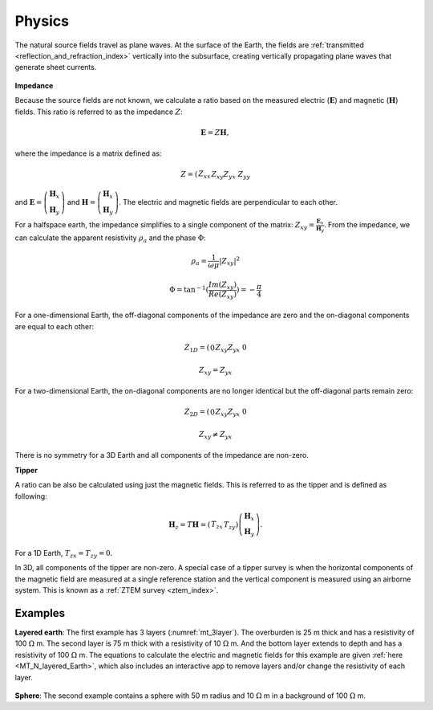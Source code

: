 .. _mt_physics:

Physics
=======

.. raw:: html
    :file: ../../../underconstruction.html
 
The natural source fields travel as plane waves. At the surface of the Earth, the fields are :ref:`transmitted <reflection_and_refraction_index>` vertically into the subsurface, creating vertically propagating plane waves that generate sheet currents.

.. figure:: images/Reflection_Transmission.png
        :name: mt_rt
        :figwidth: 50%
        :align: center

.. todo:: step-by-step from plane source to apparent resistivity (radio button widghet): (1) plane waves, (2) skin depth), (3) phase difference between E and H (tie back to 1D stuff Thibaut already did)

.. figure:: images\SkinDepth.png
        :name: mt_sd
        :figwidth: 100%
        :align: center

.. figure:: images/EH_fields.png
        :name: mt_eh
        :align: center
        :figwidth: 50%

**Impedance**

Because the source fields are not known, we calculate a ratio based on the measured electric (:math:`\mathbf{E}`) and magnetic (:math:`\mathbf{H}`) fields. This ratio is referred to as the impedance :math:`Z`:

.. math:: 
        \mathbf{E} = Z \mathbf{H},

where the impedance is a matrix defined as:

.. math:: 
        Z = \left( \begin{matrix} Z_{xx} && Z_{xy}\\ Z_{yx} && Z_{yy}\end{matrix} \right)

and :math:`\mathbf{E} = \left( \begin{matrix} \mathbf{H}_{x}\\ \mathbf{H}_{y} \end{matrix} \right)` and :math:`\mathbf{H} = \left( \begin{matrix} \mathbf{H}_{x}\\ \mathbf{H}_{y} \end{matrix} \right)`. The electric and magnetic fields are perpendicular to each other.

For a halfspace earth, the impedance simplifies to a single component of the matrix: :math:`Z_{xy} = \frac{\mathbf{E}_x}{\mathbf{H}_y}`. From the impedance, we can calculate the apparent resistivity :math:`\rho_a` and the phase :math:`\Phi`:

.. math:: \rho_a = \frac{1}{\omega \mu} \left| Z_{xy} \right| ^2

.. math:: \Phi = \tan^{-1} (\frac{Im(Z_{xy})}{Re(Z_{xy})}) = -\frac{\pi}{4}

For a one-dimensional Earth, the off-diagonal components of the impedance are zero and the on-diagonal components are equal to each other:

.. math:: 
        Z_{1D} = \left( \begin{matrix} 0 && Z_{xy}\\ Z_{yx} && 0\end{matrix} \right)

.. math:: Z_{xy} = Z_{yx}

.. todo:: insert 1D figures

For a two-dimensional Earth, the on-diagonal components are no longer identical but the off-diagonal parts remain zero:

.. math:: 
        Z_{2D} = \left( \begin{matrix} 0 && Z_{xy}\\ Z_{yx} && 0\end{matrix} \right)

.. math:: Z_{xy} \neq Z_{yx}

.. todo:: insert 2D figures: TE mode and TM mode

There is no symmetry for a 3D Earth and all components of the impedance are non-zero.

**Tipper**

A ratio can be also be calculated using just the magnetic fields. This is referred to as the tipper and is defined as following:

.. math:: 
        \mathbf{H}_z = T \mathbf{H} = \left( \begin{matrix} T_{zx} && T_{zy} \end{matrix} \right) \left( \begin{matrix} \mathbf{H}_x \\ \mathbf{H}_y \end{matrix} \right).

For a 1D Earth, :math:`T_{zx} = T_{zy} = 0`.

.. todo:: 2D te and tm?

In 3D, all components of the tipper are non-zero. A special case of a tipper survey is when the horizontal components of the magnetic field are measured at a single reference station and the vertical component is measured using an airborne system. This is known as a :ref:`ZTEM survey <ztem_index>`.

Examples
********

**Layered earth**: The first example has 3 layers (:numref:`mt_3layer`). The overburden is 25 m thick and has a resistivity of 100 :math:`\Omega` m. The second layer is 75 m thick with a resistivity of 10 :math:`\Omega` m. And the bottom layer extends to depth and has a resistivity of 100 :math:`\Omega` m. The equations to calculate the electric and magnetic fields for this example are given :ref:`here <MT_N_layered_Earth>`, which also includes an interactive app to remove layers and/or change the resistivity of each layer.

.. figure:: images/3_layeredEarth_data.png
        :name: mt_3layer
        :figwidth: 100%
        :align: center

**Sphere**: The second example contains a sphere with 50 m radius and 10 :math:`\Omega` m in a background of 100 :math:`\Omega` m.

.. todo:: tie back to electrostatic sphere problem (charges)

.. todo:: add in images for sphere problem
